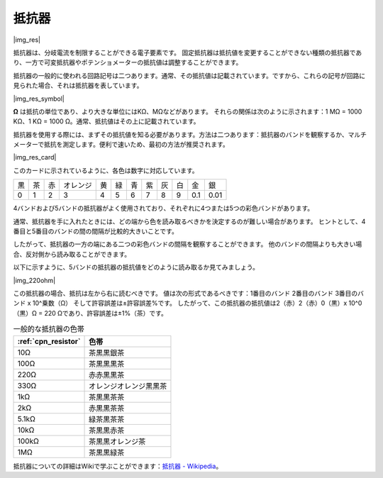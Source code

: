 .. _cpn_resistor:

抵抗器
============

|img_res|

抵抗器は、分岐電流を制限することができる電子要素です。
固定抵抗器は抵抗値を変更することができない種類の抵抗器であり、一方で可変抵抗器やポテンショメーターの抵抗値は調整することができます。

抵抗器の一般的に使われる回路記号は二つあります。通常、その抵抗値は記載されています。ですから、これらの記号が回路に見られた場合、それは抵抗器を表しています。

|img_res_symbol|

**Ω** は抵抗の単位であり、より大きな単位にはKΩ、MΩなどがあります。
それらの関係は次のように示されます：1 MΩ = 1000 KΩ、1 KΩ = 1000 Ω。通常、抵抗値はその上に記載されています。

抵抗器を使用する際には、まずその抵抗値を知る必要があります。方法は二つあります：抵抗器のバンドを観察するか、マルチメーターで抵抗を測定します。便利で速いため、最初の方法が推奨されます。

|img_res_card|

このカードに示されているように、各色は数字に対応しています。

.. list-table::

   * - 黒
     - 茶
     - 赤
     - オレンジ
     - 黄
     - 緑
     - 青
     - 紫
     - 灰
     - 白
     - 金
     - 銀
   * - 0
     - 1
     - 2
     - 3
     - 4
     - 5
     - 6
     - 7
     - 8
     - 9
     - 0.1
     - 0.01

4バンドおよび5バンドの抵抗器がよく使用されており、それぞれに4つまたは5つの彩色バンドがあります。

通常、抵抗器を手に入れたときには、どの端から色を読み取るべきかを決定するのが難しい場合があります。
ヒントとして、4番目と5番目のバンドの間の間隔が比較的大きいことです。

したがって、抵抗器の一方の端にある二つの彩色バンドの間隔を観察することができます。
他のバンドの間隔よりも大きい場合、反対側から読み取ることができます。

以下に示すように、5バンドの抵抗器の抵抗値をどのように読み取るか見てみましょう。

|img_220ohm|

この抵抗器の場合、抵抗は左から右に読むべきです。
値は次の形式であるべきです：1番目のバンド 2番目のバンド 3番目のバンド x 10^乗数（Ω） そして許容誤差は±許容誤差%です。
したがって、この抵抗器の抵抗値は2（赤）2（赤）0（黒）x 10^0（黒）Ω = 220 Ωであり、許容誤差は±1%（茶）です。

.. list-table:: 一般的な抵抗器の色帯
    :header-rows: 1

    * - :ref:`cpn_resistor` 
      - 色帯  
    * - 10Ω   
      - 茶黒黒銀茶
    * - 100Ω   
      - 茶黒黒黒茶
    * - 220Ω 
      - 赤赤黒黒茶
    * - 330Ω 
      - オレンジオレンジ黒黒茶
    * - 1kΩ 
      - 茶黒黒茶茶
    * - 2kΩ 
      - 赤黒黒茶茶
    * - 5.1kΩ 
      - 緑茶黒茶茶
    * - 10kΩ 
      - 茶黒黒赤茶 
    * - 100kΩ 
      - 茶黒黒オレンジ茶 
    * - 1MΩ 
      - 茶黒黒緑茶 

抵抗器についての詳細はWikiで学ぶことができます：`抵抗器 - Wikipedia <https://ja.wikipedia.org/wiki/%E6%8A%B5%E6%8A%97%E5%99%A8>`_。
